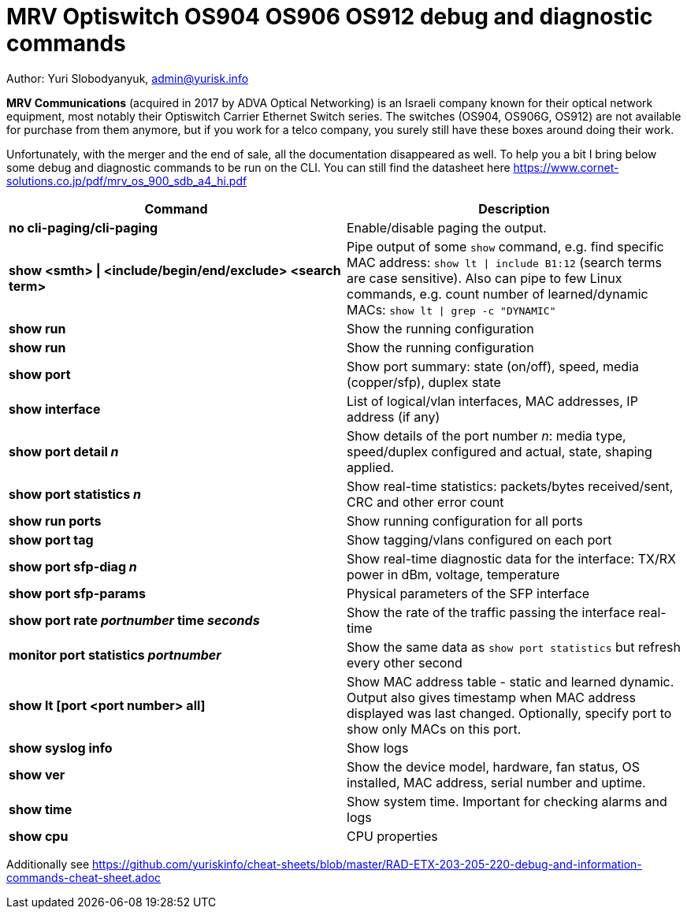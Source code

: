 = MRV Optiswitch OS904 OS906 OS912 debug and diagnostic commands

Author: Yuri Slobodyanyuk, admin@yurisk.info

*MRV Communications* (acquired in 2017 by ADVA Optical Networking) is an Israeli company known for their optical network equipment, most notably their Optiswitch Carrier Ethernet Switch series. The switches (OS904, OS906G, OS912) are not available for purchase from them anymore, but if you work for a telco company, you surely still have these boxes around doing their work.

Unfortunately, with the merger and the end of sale, all the documentation disappeared as well. To help you a bit I bring below some debug and diagnostic commands to be run on the CLI. You can still find the datasheet here https://www.cornet-solutions.co.jp/pdf/mrv_os_900_sdb_a4_hi.pdf

[cols=2*,options="header"]
|===
|Command
|Description

|*no cli-paging/cli-paging*
|Enable/disable paging the output.

|*show <smth> \| <include/begin/end/exclude> <search term>*
|Pipe output of some `show` command, e.g. find specific MAC address: `show lt \| include B1:12` (search terms are case sensitive). Also can pipe to few Linux commands, e.g. count number of learned/dynamic MACs: `show lt \| grep -c "DYNAMIC"` 

|*show run*
|Show the running configuration

|*show run*
|Show the running configuration


|*show port*
| Show port summary: state (on/off), speed, media (copper/sfp), duplex state

|*show interface*
|List of logical/vlan interfaces, MAC addresses, IP address (if any)

|*show port detail _n_*
| Show details of the port number _n_: media type, speed/duplex configured and actual, state, shaping applied.

|*show port statistics _n_*
|Show real-time statistics: packets/bytes received/sent, CRC and other error count

|*show run ports*
| Show running configuration for all ports

|*show port tag*
|Show tagging/vlans configured on each port

|*show port sfp-diag _n_*
| Show real-time diagnostic data for the interface: TX/RX power in dBm, voltage, temperature

|*show port sfp-params*
|Physical parameters of the SFP interface

|*show port rate _portnumber_ time _seconds_*
|Show the rate of the traffic passing the interface real-time

|*monitor port statistics _portnumber_*
|Show the same data as `show port statistics` but refresh every other second

|*show lt [port <port number> all]*
|Show MAC address table -  static and learned dynamic. Output also gives timestamp when MAC address displayed was last changed. Optionally, specify port to show only MACs on this port. 

|*show syslog info*
|Show logs

|*show ver*
| Show the device model, hardware, fan status, OS installed, MAC address, serial number and uptime. 

|*show time*
|Show system time. Important for checking alarms and logs

|*show cpu*
|CPU properties







|===


Additionally see https://github.com/yuriskinfo/cheat-sheets/blob/master/RAD-ETX-203-205-220-debug-and-information-commands-cheat-sheet.adoc

 
